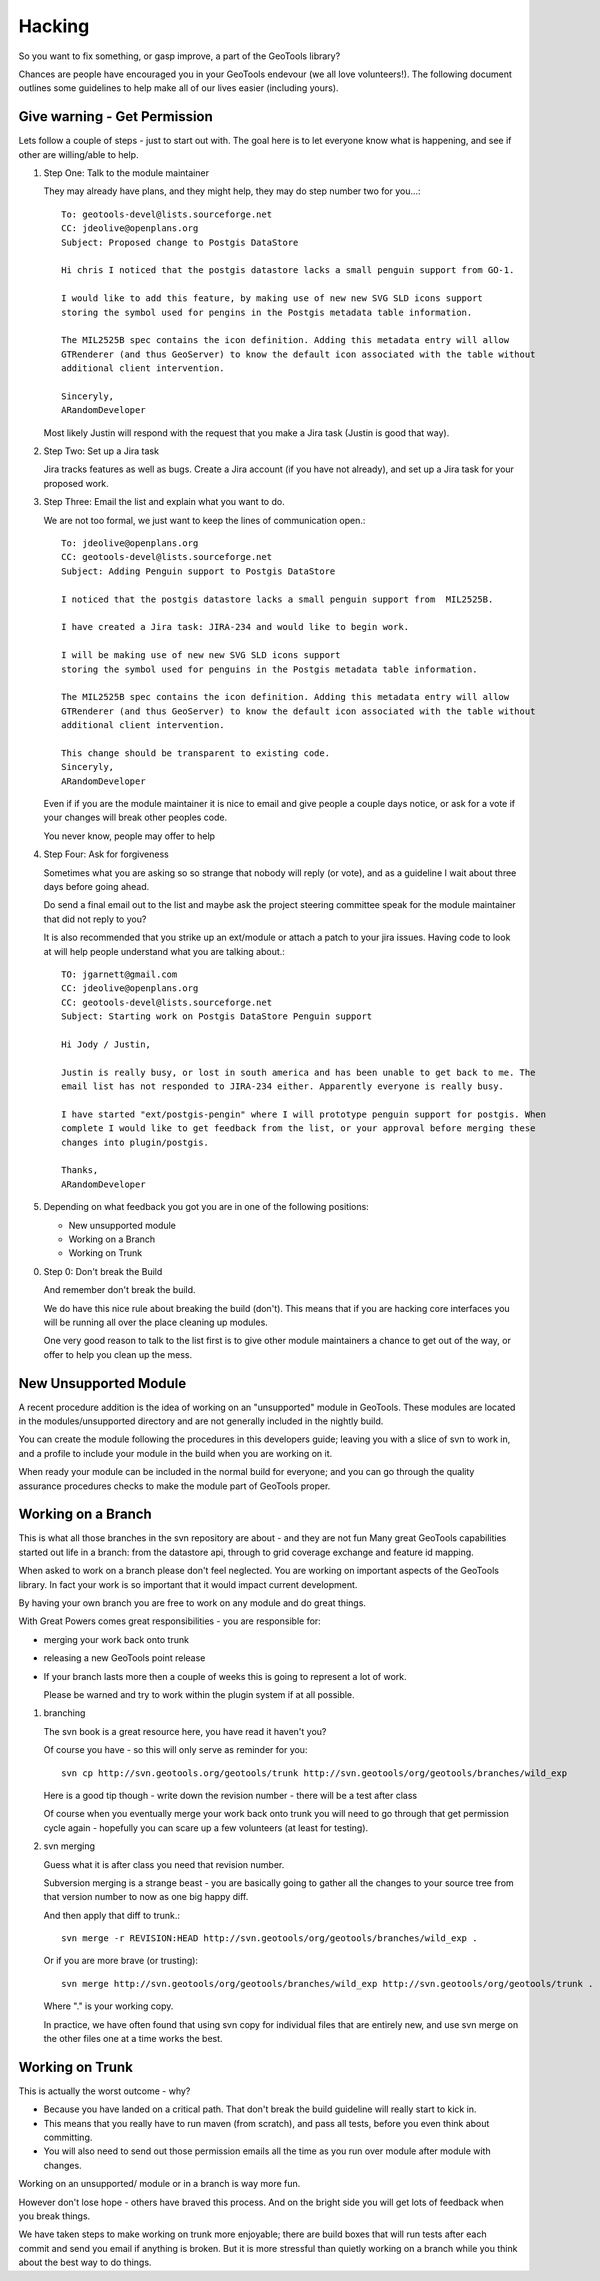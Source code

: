 Hacking
========================

So you want to fix something, or gasp improve, a part of the GeoTools library?

Chances are people have encouraged you in your GeoTools endevour (we all love volunteers!). The
following document outlines some guidelines to help make all of our lives easier (including
yours).

Give warning - Get Permission
-----------------------------

Lets follow a couple of steps - just to start out with. The goal here is to let everyone know what
is happening, and see if other are willing/able to help.

1. Step One: Talk to the module maintainer
   
   They may already have plans, and they might help, they may do step number two for you...::
      
      To: geotools-devel@lists.sourceforge.net
      CC: jdeolive@openplans.org
      Subject: Proposed change to Postgis DataStore
      
      Hi chris I noticed that the postgis datastore lacks a small penguin support from GO-1.
      
      I would like to add this feature, by making use of new new SVG SLD icons support
      storing the symbol used for pengins in the Postgis metadata table information.
      
      The MIL2525B spec contains the icon definition. Adding this metadata entry will allow
      GTRenderer (and thus GeoServer) to know the default icon associated with the table without
      additional client intervention.
      
      Sinceryly,
      ARandomDeveloper
   
   Most likely Justin will respond with the request that you make a Jira task (Justin is good
   that way).

2. Step Two: Set up a Jira task
   
   Jira tracks features as well as bugs. Create a Jira account (if you have not already), and set
   up a Jira task for your proposed work.

3. Step Three: Email the list and explain what you want to do.
   
   We are not too formal, we just want to keep the lines of communication open.::
      
      To: jdeolive@openplans.org
      CC: geotools-devel@lists.sourceforge.net
      Subject: Adding Penguin support to Postgis DataStore
      
      I noticed that the postgis datastore lacks a small penguin support from  MIL2525B.
      
      I have created a Jira task: JIRA-234 and would like to begin work.
      
      I will be making use of new new SVG SLD icons support
      storing the symbol used for penguins in the Postgis metadata table information.
      
      The MIL2525B spec contains the icon definition. Adding this metadata entry will allow
      GTRenderer (and thus GeoServer) to know the default icon associated with the table without
      additional client intervention.
      
      This change should be transparent to existing code. 
      Sinceryly,
      ARandomDeveloper
   
   Even if if you are the module maintainer it is nice to email and give people a couple days
   notice, or ask for a vote if your changes will break other peoples code.
   
   You never know, people may offer to help 

4. Step Four: Ask for forgiveness
   
   Sometimes what you are asking so so strange that nobody will reply (or vote), and as a
   guideline I wait about three days before going ahead.
   
   Do send a final email out to the list and maybe ask the project steering committee speak for
   the module maintainer that did not reply to you?
   
   It is also recommended that you strike up an ext/module or attach a patch to your jira issues.
   Having code to look at will help people understand what you are talking about.::
      
      TO: jgarnett@gmail.com
      CC: jdeolive@openplans.org
      CC: geotools-devel@lists.sourceforge.net
      Subject: Starting work on Postgis DataStore Penguin support
      
      Hi Jody / Justin,
      
      Justin is really busy, or lost in south america and has been unable to get back to me. The
      email list has not responded to JIRA-234 either. Apparently everyone is really busy.
      
      I have started "ext/postgis-pengin" where I will prototype penguin support for postgis. When
      complete I would like to get feedback from the list, or your approval before merging these
      changes into plugin/postgis.
      
      Thanks,
      ARandomDeveloper

5. Depending on what feedback you got you are in one of the following positions:
   
   * New unsupported module
   * Working on a Branch
   * Working on Trunk
   
0. Step 0: Don't break the Build
   
   And remember don't break the build.
   
   We do have this nice rule about breaking the build (don't). This means that if you are hacking
   core interfaces you will be running all over the place cleaning up modules.
   
   One very good reason to talk to the list first is to give other module maintainers a chance to
   get out of the way, or offer to help you clean up the mess.

New Unsupported Module
----------------------

A recent procedure addition is the idea of working on an "unsupported" module in GeoTools. These modules are located in the modules/unsupported directory and are not generally included in the
nightly build.

You can create the module following the procedures in this developers guide; leaving you with a slice of svn to work in, and a profile to include your module in the build when you are working on it.

When ready your module can be included in the normal build for everyone; and you can go through the quality assurance procedures checks to make the module part of GeoTools proper.

Working on a Branch
-------------------

This is what all those branches in the svn repository are about - and they are not fun  Many great GeoTools capabilities started out life in a branch: from the datastore api, through to grid coverage exchange and feature id mapping.

When asked to work on a branch please don't feel neglected. You are working on important aspects of the GeoTools library. In fact your work is so important that it would impact current development.

By having your own branch you are free to work on any module and do great things.

With Great Powers comes great responsibilities - you are responsible for:

* merging your work back onto trunk
* releasing a new GeoTools point release
* If your branch lasts more then a couple of weeks this is going to represent a lot of work.
  
  Please be warned and try to work within the plugin system if at all possible.

1. branching
   
   The svn book is a great resource here, you have read it haven't you?
   
   Of course you have - so this will only serve as reminder for you::
    
     svn cp http://svn.geotools.org/geotools/trunk http://svn.geotools/org/geotools/branches/wild_exp

   Here is a good tip though - write down the revision number - there will be a test after class
   
   Of course when you eventually merge your work back onto trunk you will need to go through that
   get permission cycle again - hopefully you can scare up a few volunteers (at least for testing).

2. svn merging
   
   Guess what it is after class you need that revision number.
   
   Subversion merging is a strange beast - you are basically going to gather all the changes
   to your source tree from that version number to now as one big happy diff.
   
   And then apply that diff to trunk.::
     
     svn merge -r REVISION:HEAD http://svn.geotools/org/geotools/branches/wild_exp .
   
   Or if you are more brave (or trusting)::
     
     svn merge http://svn.geotools/org/geotools/branches/wild_exp http://svn.geotools/org/geotools/trunk .
   
   Where "." is your working copy.
   
   In practice, we have often found that using svn copy for individual files that are entirely
   new, and use svn merge on the other files one at a time works the best.

Working on Trunk
----------------

This is actually the worst outcome - why?

* Because you have landed on a critical path. That don't break the build guideline will really
  start to kick in.
* This means that you really have to run maven (from scratch), and pass all tests, before you even
  think about committing.
* You will also need to send out those permission emails all the time as you run over module after
  module with changes.

Working on an unsupported/ module or in a branch is way more fun.

However don't lose hope - others have braved this process. And on the bright side you will get lots of feedback when you break things.

We have taken steps to make working on trunk more enjoyable; there are build boxes that will run tests after each commit and send you email if anything is broken. But it is more stressful than quietly working on a branch while you think about the best way to do things.
